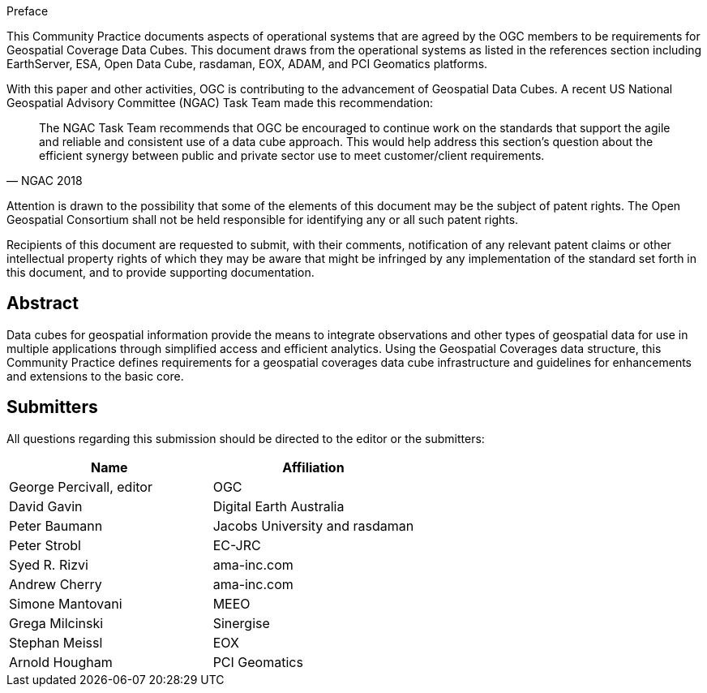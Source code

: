 
.Preface

This Community Practice documents aspects of operational systems that are agreed by
the OGC members to be requirements for Geospatial Coverage Data Cubes. This
document draws from the operational systems as listed in the references section including
EarthServer, ESA, Open Data Cube, rasdaman, EOX, ADAM, and PCI Geomatics
platforms.

With this paper and other activities, OGC is contributing to the advancement of
Geospatial Data Cubes. A recent US National Geospatial Advisory Committee (NGAC)
Task Team made this recommendation:

[quote,NGAC 2018]
____
The NGAC Task Team recommends that OGC be encouraged to continue work on
the standards that support the agile and reliable and consistent use of a data cube
approach. This would help address this section's question about the efficient
synergy between public and private sector use to meet customer/client
requirements.
____

Attention is drawn to the possibility that some of the elements of this document may be
the subject of patent rights. The Open Geospatial Consortium shall not be held
responsible for identifying any or all such patent rights.

Recipients of this document are requested to submit, with their comments, notification of
any relevant patent claims or other intellectual property rights of which they may be
aware that might be infringed by any implementation of the standard set forth in this
document, and to provide supporting documentation.

[abstract]
== Abstract

Data cubes for geospatial information provide the means to integrate observations and
other types of geospatial data for use in multiple applications through simplified access
and efficient analytics. Using the Geospatial Coverages data structure, this Community
Practice defines requirements for a geospatial coverages data cube infrastructure and
guidelines for enhancements and extensions to the basic core.


[.preface]
== Submitters

All questions regarding this submission should be directed to the editor or the submitters:

[cols="2",options="header,unnumbered"]
|===
| Name                      | Affiliation
| George Percivall, editor  | OGC
| David Gavin               | Digital Earth Australia
| Peter Baumann             | Jacobs University and rasdaman
| Peter Strobl              | EC-JRC
| Syed R. Rizvi             | ama-inc.com
| Andrew Cherry             | ama-inc.com
| Simone Mantovani          | MEEO
| Grega Milcinski           | Sinergise
| Stephan Meissl            | EOX
| Arnold Hougham            | PCI Geomatics
|===




